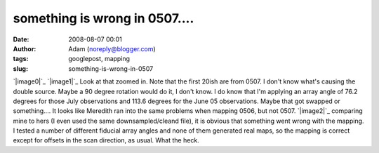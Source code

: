something is wrong in 0507....
##############################
:date: 2008-08-07 00:01
:author: Adam (noreply@blogger.com)
:tags: googlepost, mapping
:slug: something-is-wrong-in-0507

`|image0|`_
`|image1|`_
Look at that zoomed in. Note that the first 20ish are from 0507. I don't
know what's causing the double source. Maybe a 90 degree rotation would
do it, I don't know. I do know that I'm applying an array angle of 76.2
degrees for those July observations and 113.6 degrees for the June 05
observations. Maybe that got swapped or something....
It looks like Meredith ran into the same problems when mapping 0506, but
not 0507.
`|image2|`_
comparing mine to hers (I even used the same downsampled/cleand file),
it is obvious that something went wrong with the mapping. I tested a
number of different fiducial array angles and none of them generated
real maps, so the mapping is correct except for offsets in the scan
direction, as usual. What the heck.

.. _|image3|: http://picasaweb.google.com/keflavich/Bolocam/photo?authkey=OyC8l5sv3gI#5231555630189235762
.. _|image4|: http://4.bp.blogspot.com/_lsgW26mWZnU/SJousnsJDjI/AAAAAAAADMY/-hhiIoQ171A/s1600-h/g34.3_zoo.jpg
.. _|image5|: http://3.bp.blogspot.com/_lsgW26mWZnU/SJo7MpPYjDI/AAAAAAAADNg/6_pSjjeKjLM/s1600-h/g34_0507_compare.jpg

.. |image0| image:: http://picasaweb.google.com/keflavich/Bolocam/photo?authkey=OyC8l5sv3gI#5231555630189235762
.. |image1| image:: http://4.bp.blogspot.com/_lsgW26mWZnU/SJousnsJDjI/AAAAAAAADMY/-hhiIoQ171A/s320/g34.3_zoo.jpg
.. |image2| image:: http://3.bp.blogspot.com/_lsgW26mWZnU/SJo7MpPYjDI/AAAAAAAADNg/6_pSjjeKjLM/s320/g34_0507_compare.jpg
.. |image3| image:: http://picasaweb.google.com/keflavich/Bolocam/photo?authkey=OyC8l5sv3gI#5231555630189235762
.. |image4| image:: http://4.bp.blogspot.com/_lsgW26mWZnU/SJousnsJDjI/AAAAAAAADMY/-hhiIoQ171A/s320/g34.3_zoo.jpg
.. |image5| image:: http://3.bp.blogspot.com/_lsgW26mWZnU/SJo7MpPYjDI/AAAAAAAADNg/6_pSjjeKjLM/s320/g34_0507_compare.jpg
